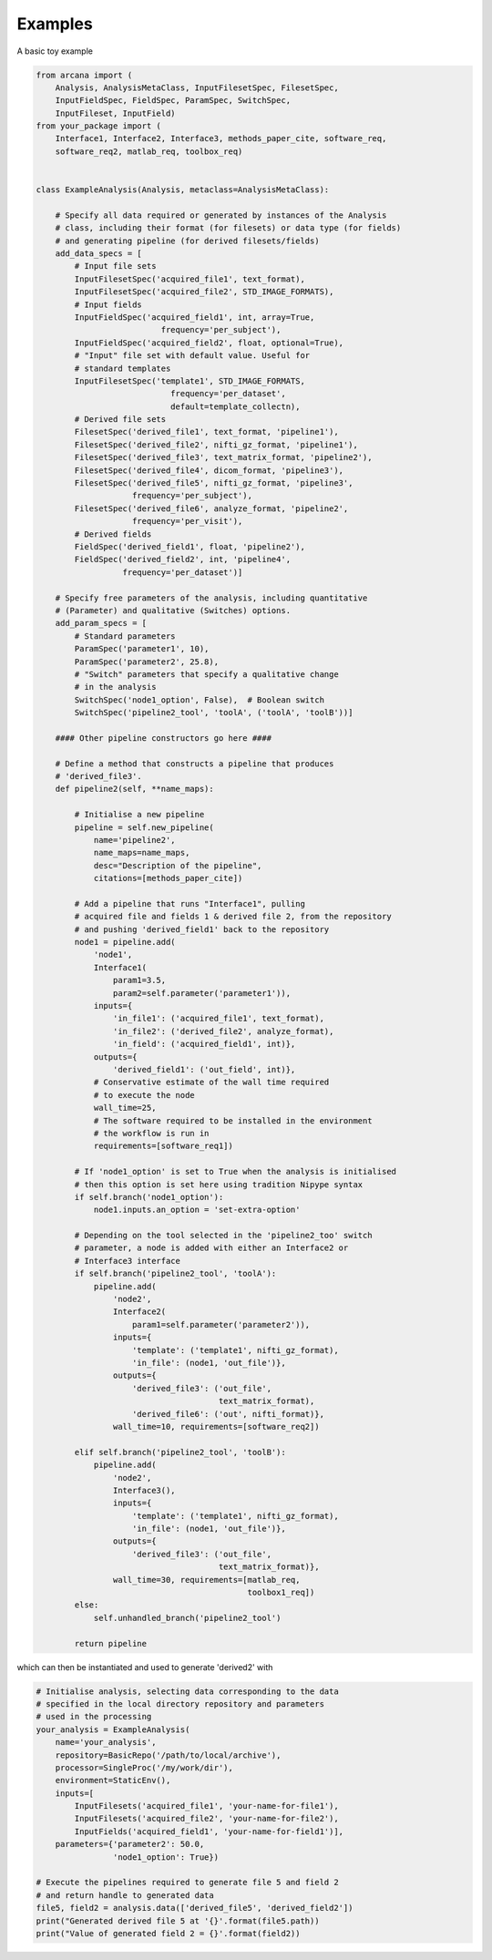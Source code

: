 Examples
========

A basic toy example

.. code-block:: python

    from arcana import (
        Analysis, AnalysisMetaClass, InputFilesetSpec, FilesetSpec,
        InputFieldSpec, FieldSpec, ParamSpec, SwitchSpec,
        InputFileset, InputField)
    from your_package import (
        Interface1, Interface2, Interface3, methods_paper_cite, software_req,
        software_req2, matlab_req, toolbox_req)


    class ExampleAnalysis(Analysis, metaclass=AnalysisMetaClass):

        # Specify all data required or generated by instances of the Analysis
        # class, including their format (for filesets) or data type (for fields)
        # and generating pipeline (for derived filesets/fields)
        add_data_specs = [
            # Input file sets
            InputFilesetSpec('acquired_file1', text_format),
            InputFilesetSpec('acquired_file2', STD_IMAGE_FORMATS),
            # Input fields
            InputFieldSpec('acquired_field1', int, array=True,
                              frequency='per_subject'),
            InputFieldSpec('acquired_field2', float, optional=True),
            # "Input" file set with default value. Useful for
            # standard templates
            InputFilesetSpec('template1', STD_IMAGE_FORMATS,
                                frequency='per_dataset',
                                default=template_collectn),
            # Derived file sets
            FilesetSpec('derived_file1', text_format, 'pipeline1'),
            FilesetSpec('derived_file2', nifti_gz_format, 'pipeline1'),
            FilesetSpec('derived_file3', text_matrix_format, 'pipeline2'),
            FilesetSpec('derived_file4', dicom_format, 'pipeline3'),
            FilesetSpec('derived_file5', nifti_gz_format, 'pipeline3',
                        frequency='per_subject'),
            FilesetSpec('derived_file6', analyze_format, 'pipeline2',
                        frequency='per_visit'),
            # Derived fields
            FieldSpec('derived_field1', float, 'pipeline2'),
            FieldSpec('derived_field2', int, 'pipeline4',
                      frequency='per_dataset')]

        # Specify free parameters of the analysis, including quantitative
        # (Parameter) and qualitative (Switches) options.
        add_param_specs = [
            # Standard parameters
            ParamSpec('parameter1', 10),
            ParamSpec('parameter2', 25.8),
            # "Switch" parameters that specify a qualitative change
            # in the analysis
            SwitchSpec('node1_option', False),  # Boolean switch
            SwitchSpec('pipeline2_tool', 'toolA', ('toolA', 'toolB'))]

        #### Other pipeline constructors go here ####

        # Define a method that constructs a pipeline that produces
        # 'derived_file3'.
        def pipeline2(self, **name_maps):

            # Initialise a new pipeline
            pipeline = self.new_pipeline(
                name='pipeline2',
                name_maps=name_maps,
                desc="Description of the pipeline",
                citations=[methods_paper_cite])

            # Add a pipeline that runs "Interface1", pulling
            # acquired file and fields 1 & derived file 2, from the repository
            # and pushing 'derived_field1' back to the repository
            node1 = pipeline.add(
                'node1',
                Interface1(
                    param1=3.5,
                    param2=self.parameter('parameter1')),
                inputs={
                    'in_file1': ('acquired_file1', text_format),
                    'in_file2': ('derived_file2', analyze_format),
                    'in_field': ('acquired_field1', int)},
                outputs={
                    'derived_field1': ('out_field', int)},
                # Conservative estimate of the wall time required
                # to execute the node
                wall_time=25,
                # The software required to be installed in the environment
                # the workflow is run in
                requirements=[software_req1])

            # If 'node1_option' is set to True when the analysis is initialised
            # then this option is set here using tradition Nipype syntax
            if self.branch('node1_option'):
                node1.inputs.an_option = 'set-extra-option'

            # Depending on the tool selected in the 'pipeline2_too' switch
            # parameter, a node is added with either an Interface2 or
            # Interface3 interface
            if self.branch('pipeline2_tool', 'toolA'):
                pipeline.add(
                    'node2',
                    Interface2(
                        param1=self.parameter('parameter2')),
                    inputs={
                        'template': ('template1', nifti_gz_format),
                        'in_file': (node1, 'out_file')},
                    outputs={
                        'derived_file3': ('out_file',
                                          text_matrix_format),
                        'derived_file6': ('out', nifti_format)},
                    wall_time=10, requirements=[software_req2])

            elif self.branch('pipeline2_tool', 'toolB'):
                pipeline.add(
                    'node2',
                    Interface3(),
                    inputs={
                        'template': ('template1', nifti_gz_format),
                        'in_file': (node1, 'out_file')},
                    outputs={
                        'derived_file3': ('out_file',
                                          text_matrix_format)},
                    wall_time=30, requirements=[matlab_req,
                                                toolbox1_req])
            else:
                self.unhandled_branch('pipeline2_tool')

            return pipeline

which can then be instantiated and used to generate 'derived2' with

.. code-block:: python

    # Initialise analysis, selecting data corresponding to the data
    # specified in the local directory repository and parameters
    # used in the processing
    your_analysis = ExampleAnalysis(
        name='your_analysis',
        repository=BasicRepo('/path/to/local/archive'),
        processor=SingleProc('/my/work/dir'),
        environment=StaticEnv(),
        inputs=[
            InputFilesets('acquired_file1', 'your-name-for-file1'),
            InputFilesets('acquired_file2', 'your-name-for-file2'),
            InputFields('acquired_field1', 'your-name-for-field1')],
        parameters={'parameter2': 50.0,
                    'node1_option': True})

    # Execute the pipelines required to generate file 5 and field 2
    # and return handle to generated data
    file5, field2 = analysis.data(['derived_file5', 'derived_field2'])
    print("Generated derived file 5 at '{}'.format(file5.path))
    print("Value of generated field 2 = {}'.format(field2))
